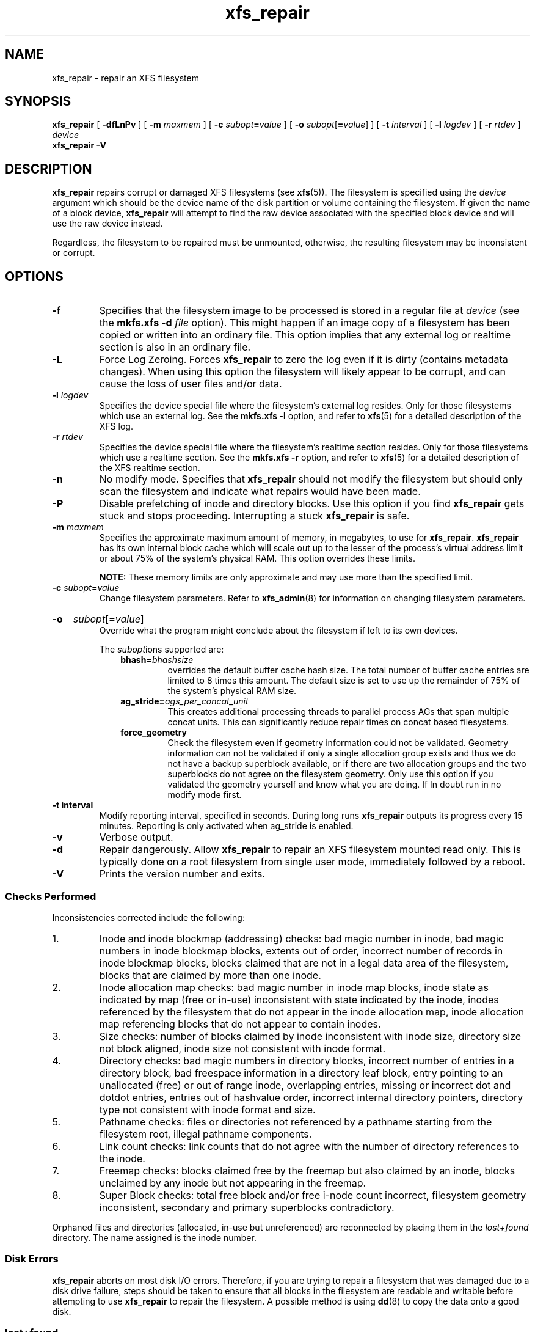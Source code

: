 .TH xfs_repair 8
.SH NAME
xfs_repair \- repair an XFS filesystem
.SH SYNOPSIS
.B xfs_repair
[
.B \-dfLnPv
] [
.B \-m
.I maxmem
] [
.BI \-c " subopt" = value
] [
.B \-o
.I subopt\c
[\c
.B =\c
.IR value ]
] [
.B \-t
.I interval
] [
.B \-l
.I logdev
] [
.B \-r
.I rtdev
]
.I device
.br
.B xfs_repair \-V
.SH DESCRIPTION
.B xfs_repair
repairs corrupt or damaged XFS filesystems
(see
.BR xfs (5)).
The filesystem is specified using the
.I device
argument which should be the device name of the disk partition or
volume containing the filesystem. If given the name of a block device,
.B xfs_repair
will attempt to find the raw device associated
with the specified block device and will use the raw device instead.
.PP
Regardless, the filesystem to be repaired
must be unmounted,
otherwise, the resulting filesystem may be inconsistent or corrupt.
.SH OPTIONS
.TP
.B \-f
Specifies that the filesystem image to be processed is stored in a
regular file at
.I device
(see the
.B mkfs.xfs \-d
.I file
option). This might happen if an image copy
of a filesystem has been copied or written into an ordinary file.
This option implies that any external log or realtime section
is also in an ordinary file.
.TP
.B \-L
Force Log Zeroing.
Forces
.B xfs_repair
to zero the log even if it is dirty (contains metadata changes).
When using this option the filesystem will likely appear to be corrupt,
and can cause the loss of user files and/or data.
.TP
.BI \-l " logdev"
Specifies the device special file where the filesystem's external
log resides. Only for those filesystems which use an external log.
See the
.B mkfs.xfs \-l
option, and refer to
.BR xfs (5)
for a detailed description of the XFS log.
.TP
.BI \-r " rtdev"
Specifies the device special file where the filesystem's realtime
section resides. Only for those filesystems which use a realtime section.
See the
.B mkfs.xfs \-r
option, and refer to
.BR xfs (5)
for a detailed description of the XFS realtime section.
.TP
.B \-n
No modify mode. Specifies that
.B xfs_repair
should not modify the filesystem but should only scan the
filesystem and indicate what repairs would have been made.
.TP
.B \-P
Disable prefetching of inode and directory blocks. Use this option if
you find
.B xfs_repair
gets stuck and stops proceeding. Interrupting a stuck
.B xfs_repair
is safe.
.TP
.BI \-m " maxmem"
Specifies the approximate maximum amount of memory, in megabytes, to use for
.BR xfs_repair .
.B xfs_repair
has its own internal block cache which will scale out up to the lesser of the
process's virtual address limit or about 75% of the system's physical RAM.
This option overrides these limits.
.IP
.B NOTE:
These memory limits are only approximate and may use more than the specified
limit.
.TP
.BI \-c " subopt" = value
Change filesystem parameters. Refer to
.BR xfs_admin (8)
for information on changing filesystem parameters.
.HP
.B \-o
.I subopt\c
[\c
.B =\c
.IR value ]
.br
Override what the program might conclude about the filesystem
if left to its own devices.
.IP
The
.IR subopt ions
supported are:
.RS 1.0i
.TP
.BI bhash= bhashsize
overrides the default buffer cache hash size. The total number of
buffer cache entries are limited to 8 times this amount. The default
size is set to use up the remainder of 75% of the system's physical
RAM size.
.TP
.BI ag_stride= ags_per_concat_unit
This creates additional processing threads to parallel process
AGs that span multiple concat units. This can significantly
reduce repair times on concat based filesystems.
.TP
.BI force_geometry
Check the filesystem even if geometry information could not be validated.
Geometry information can not be validated if only a single allocation
group exists and thus we do not have a backup superblock available, or
if there are two allocation groups and the two superblocks do not
agree on the filesystem geometry.  Only use this option if you validated
the geometry yourself and know what you are doing.  If In doubt run
in no modify mode first.
.RE
.TP
.B \-t " interval"
Modify reporting interval, specified in seconds. During long runs
.B xfs_repair
outputs its progress every 15 minutes. Reporting is only activated when
ag_stride is enabled.
.TP
.B \-v
Verbose output.
.TP
.B \-d
Repair dangerously. Allow
.B xfs_repair
to repair an XFS filesystem mounted read only. This is typically done
on a root filesystem from single user mode, immediately followed by a reboot.
.TP
.B \-V
Prints the version number and exits.
.SS Checks Performed
Inconsistencies corrected include the following:
.IP 1.
Inode and inode blockmap (addressing) checks:
bad magic number in inode,
bad magic numbers in inode blockmap blocks,
extents out of order,
incorrect number of records in inode blockmap blocks,
blocks claimed that are not in a legal data area of the filesystem,
blocks that are claimed by more than one inode.
.IP 2.
Inode allocation map checks:
bad magic number in inode map blocks,
inode state as indicated by map (free or in-use) inconsistent
with state indicated by the inode,
inodes referenced by the filesystem that do not appear in
the inode allocation map,
inode allocation map referencing blocks that do not appear
to contain inodes.
.IP 3.
Size checks:
number of blocks claimed by inode inconsistent with inode size,
directory size not block aligned,
inode size not consistent with inode format.
.IP 4.
Directory checks:
bad magic numbers in directory blocks,
incorrect number of entries in a directory block,
bad freespace information in a directory leaf block,
entry pointing to an unallocated (free) or out
of range inode,
overlapping entries,
missing or incorrect dot and dotdot entries,
entries out of hashvalue order,
incorrect internal directory pointers,
directory type not consistent with inode format and size.
.IP 5.
Pathname checks:
files or directories not referenced by a pathname starting from
the filesystem root,
illegal pathname components.
.IP 6.
Link count checks:
link counts that do not agree with the number of
directory references to the inode.
.IP 7.
Freemap checks:
blocks claimed free by the freemap but also claimed by an inode,
blocks unclaimed by any inode but not appearing in the freemap.
.IP 8.
Super Block checks:
total free block and/or free i-node count incorrect,
filesystem geometry inconsistent,
secondary and primary superblocks contradictory.
.PP
Orphaned files and directories (allocated, in-use but unreferenced) are
reconnected by placing them in the
.I lost+found
directory.
The name assigned is the inode number.
.SS Disk Errors
.B xfs_repair
aborts on most disk I/O errors. Therefore, if you are trying
to repair a filesystem that was damaged due to a disk drive failure,
steps should be taken to ensure that all blocks in the filesystem are
readable and writable before attempting to use
.B xfs_repair
to repair the filesystem. A possible method is using
.BR dd (8)
to copy the data onto a good disk.
.SS lost+found
The directory
.I lost+found
does not have to already exist in the filesystem being repaired.
If the directory does not exist, it is automatically created if required.
If it already exists, it will be checked for consistency and if valid
will be used for additional orphaned files. Invalid
.I lost+found
directories are removed and recreated. Existing files in a valid
.I lost+found
are not removed or renamed.
.SS Corrupted Superblocks
XFS has both primary and secondary superblocks.
.B xfs_repair
uses information in the primary superblock
to automatically find and validate the primary superblock
against the secondary superblocks before proceeding.
Should the primary be too corrupted to be useful in locating
the secondary superblocks, the program scans the filesystem
until it finds and validates some secondary superblocks.
At that point, it generates a primary superblock.
.SS Quotas
If quotas are in use, it is possible that
.B xfs_repair
will clear some or all of the filesystem quota information.
If so, the program issues a warning just before it terminates.
If all quota information is lost, quotas are disabled and the
program issues a warning to that effect.
.PP
Note that
.B xfs_repair
does not check the validity of quota limits. It is recommended
that you check the quota limit information manually after
.BR xfs_repair .
Also, space usage information is automatically regenerated the
next time the filesystem is mounted with quotas turned on, so the
next quota mount of the filesystem may take some time.
.SH DIAGNOSTICS
.B xfs_repair
issues informative messages as it proceeds
indicating what it has found that is abnormal or any corrective
action that it has taken.
Most of the messages are completely understandable only to those
who are knowledgeable about the structure of the filesystem.
Some of the more common messages are explained here.
Note that the language of the messages is slightly different if
.B xfs_repair
is run in no-modify mode because the program is not changing anything on disk.
No-modify mode indicates what it would do to repair the filesystem
if run without the no-modify flag.
.PP
.B disconnected inode
.IB ino ,
.B moving to lost+found
.IP
An inode numbered
.I ino
was not connected to the filesystem
directory tree and was reconnected to the
.I lost+found
directory. The inode is assigned the name of its inode number
.RI ( ino ).
If a
.I lost+found
directory does not exist, it is automatically created.
.PP
.B disconnected dir inode
.IB ino ,
.B moving to lost+found
.IP
As above only the inode is a directory inode.
If a directory inode is attached to
.IR lost+found ,
all of its children (if any) stay attached to the directory and therefore
get automatically reconnected when the directory is reconnected.
.PP
.B imap claims in-use inode
.I ino
.B is free, correcting imap
.IP
The inode allocation map thinks that inode
.I ino
is free whereas examination of the inode indicates that the
inode may be in use (although it may be disconnected).
The program updates the inode allocation map.
.PP
.B imap claims free inode
.I ino
.B is in use, correcting imap
.IP
The inode allocation map thinks that inode
.I ino
is in use whereas examination of the inode indicates that the
inode is not in use and therefore is free.
The program updates the inode allocation map.
.PP
.B resetting inode
.I ino
.B nlinks from
.I x
.B to
.I y
.IP
The program detected a mismatch between the
number of valid directory entries referencing inode
.I ino
and the number of references recorded in the inode and corrected the
the number in the inode.
.PP
.I fork-type
.B fork in ino
.I ino
.B claims used block
.I bno
.IP
Inode
.I ino
claims a block
.I bno
that is used (claimed) by either another inode or the filesystem
itself for metadata storage. The
.I fork-type
is either
.B data
or
.B attr
indicating whether the problem lies in the portion of the
inode that tracks regular data or the portion of the inode
that stores XFS attributes.
If the inode is a real-time (rt) inode, the message says so.
Any inode that claims blocks used by the filesystem is deleted.
If two or more inodes claim the same block, they are both deleted.
.PP
.I fork-type
.B fork in ino
.I ino
.B claims dup extent ...
.IP
Inode
.I ino
claims a block in an extent known to be claimed more than once.
The offset in the inode, start and length of the extent is given.
The message is slightly different
if the inode is a real-time (rt) inode and the extent is therefore
a real-time (rt) extent.
.PP
.B inode
.I ino
.B \- bad extent ...
.IP
An extent record in the blockmap of inode
.I ino
claims blocks that are out of the legal range of the filesystem.
The message supplies the start, end, and file offset of the extent.
The message is slightly different if the extent is a real-time (rt) extent.
.PP
.B bad
.I fork-type
.B fork in inode
.I ino
.IP
There was something structurally wrong or inconsistent with the
data structures that map offsets to filesystem blocks.
.PP
.B cleared inode
.I ino
.IP
There was something wrong with the inode that
was uncorrectable so the program freed the inode.
This usually happens because the inode claims
blocks that are used by something else or the inode itself
is badly corrupted. Typically, this message
is preceded by one or more messages indicating why the
inode needed to be cleared.
.PP
.B bad attribute fork in inode
.IR ino ,
.B clearing attr fork
.IP
There was something wrong with the portion of the inode that
stores XFS attributes (the attribute fork) so the program reset
the attribute fork.
As a result of this, all attributes on that inode are lost.
.PP
.B correcting nextents for inode
.IR ino ,
.B was
.I x
.B \- counted
.I y
.IP
The program found that the number of extents used to store
the data in the inode is wrong and corrected the number.
The message refers to nextents if the count is wrong
on the number of extents used to store attribute information.
.PP
.B entry
.I name
.B in dir
.I dir_ino
.B not consistent with .. value
.BI ( xxxx )
.B in dir ino
.IB ino ,
.B junking entry
.I name
.B in directory inode
.I dir_ino
.IP
The entry
.I name
in directory inode
.I dir_ino
references a directory inode
.IR ino .
However, the ..\& entry in directory
.I ino
does not point back to directory
.IR dir_ino ,
so the program deletes the entry
.I name
in directory inode
.IR dir_ino .
If the directory inode
.I ino
winds up becoming a disconnected inode as a result of this, it is moved to
.I lost+found
later.
.PP
.B entry
.I name
.B in dir
.I dir_ino
.B references already connected dir ino
.IB ino ,
.B junking entry
.I name
.B in directory inode
.I dir_ino
.IP
The entry
.I name
in directory inode
.I dir_ino
points to a directory inode
.I ino
that is known to be a child of another directory.
Therefore, the entry is invalid and is deleted.
This message refers to an entry in a small directory.
If this were a large directory, the last phrase would read
"will clear entry".
.PP
.B entry references free inode
.I ino
.B in directory
.IB dir_ino ,
.B will clear entry
.IP
An entry in directory inode
.I dir_ino
references an inode
.I ino
that is known to be free. The entry is therefore invalid and is deleted.
This message refers to a large directory.
If the directory were small, the message would read "junking entry ...".
.SH EXIT STATUS
.B xfs_repair \-n
(no modify node)
will return a status of 1 if filesystem corruption was detected and
0 if no filesystem corruption was detected.
.B xfs_repair
run without the \-n option will always return a status code of 0.
.SH BUGS
The filesystem to be checked and repaired must have been
unmounted cleanly using normal system administration procedures
(the
.BR umount (8)
command or system shutdown), not as a result of a crash or system reset.
If the filesystem has not been unmounted cleanly, mount it and unmount
it cleanly before running
.BR xfs_repair .
.PP
.B xfs_repair
does not do a thorough job on XFS extended attributes.
The structure of the attribute fork will be consistent,
but only the contents of attribute forks that will fit into
an inode are checked.
This limitation will be fixed in the future.
.PP
The no-modify mode
.RB ( \-n
option) is not completely accurate.
It does not catch inconsistencies in the freespace and inode
maps, particularly lost blocks or subtly corrupted maps (trees).
.PP
The no-modify mode can generate repeated warnings about
the same problems because it cannot fix the problems as they
are encountered.
.PP
If a filesystem fails to be repaired, a metadump image can be generated
with
.BR xfs_metadump (8)
and be sent to an XFS maintainer to be analysed and
.B xfs_repair
fixed and/or improved.
.SH SEE ALSO
.BR dd (1),
.BR mkfs.xfs (8),
.BR umount (8),
.BR xfs_admin (8),
.BR xfs_check (8),
.BR xfs_metadump (8),
.BR xfs (5).
